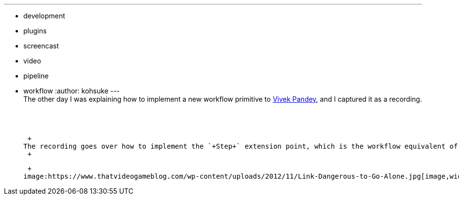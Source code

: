 ---
:layout: post
:title: "Workflow plugin tutorial: writing a Step impl"
:nodeid: 492
:created: 1404859014
:tags:
  - development
  - plugins
  - screencast
  - video
  - pipeline
  - workflow
:author: kohsuke
---
 +
The other day I was explaining how to implement a new workflow primitive to https://github.com/vivek[Vivek Pandey], and I captured it as a recording. +
 +
 +
 +

 +
The recording goes over how to implement the `+Step+` extension point, which is the workflow equivalent of `+BuildStep+` extension point. If you are interested in jumping on the workflow plugin hacking, this might be useful (and don't forget to get in touch with us so that we can help you!) +
 +

 +
image:https://www.thatvideogameblog.com/wp-content/uploads/2012/11/Link-Dangerous-to-Go-Alone.jpg[image,width=310,height=206] +
